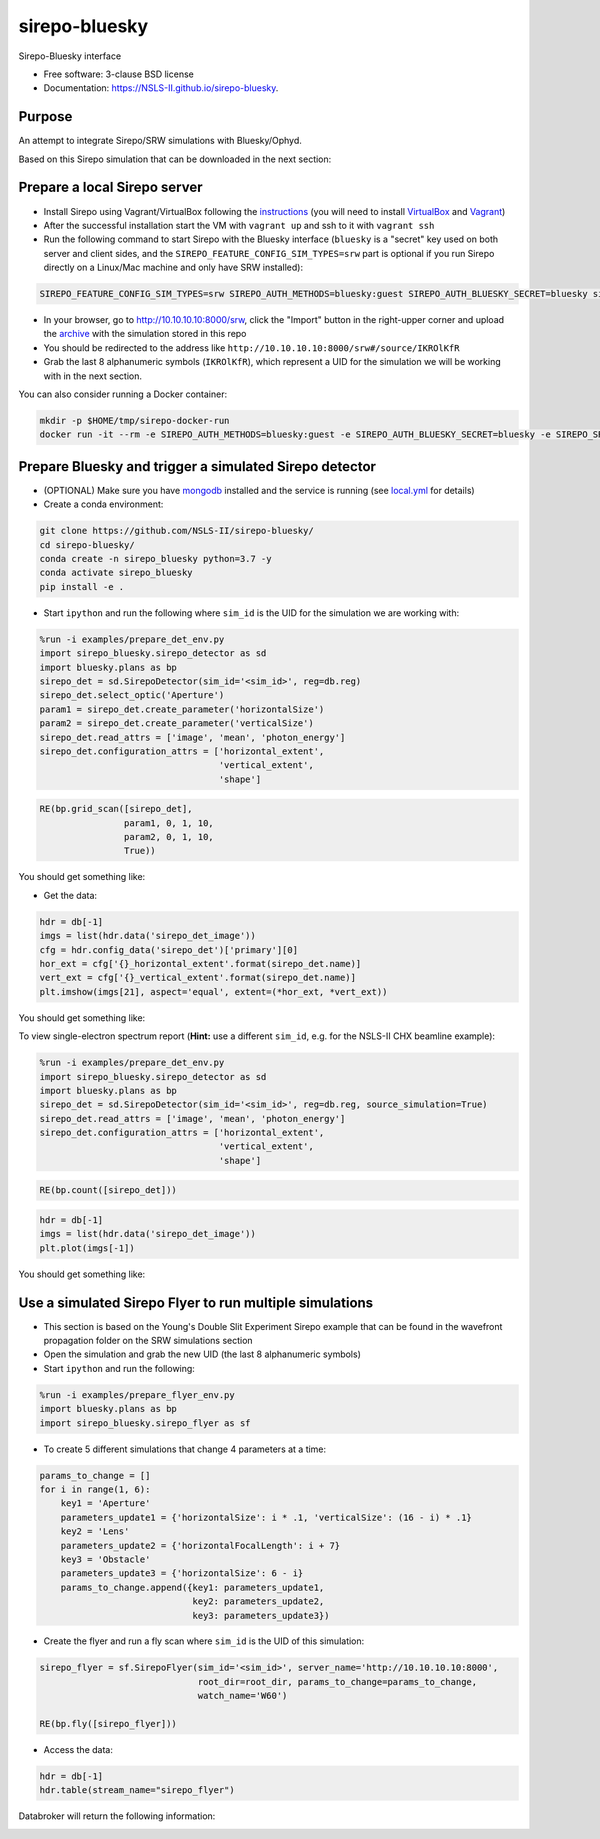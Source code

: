 ==============
sirepo-bluesky
==============

.. image:: https://img.shields.io/travis/NSLS-II/sirepo-bluesky.svg
        :target: https://travis-ci.org/NSLS-II/sirepo-bluesky

.. image:: https://img.shields.io/pypi/v/sirepo-bluesky.svg
        :target: https://pypi.python.org/pypi/sirepo-bluesky


Sirepo-Bluesky interface

* Free software: 3-clause BSD license
* Documentation: https://NSLS-II.github.io/sirepo-bluesky.

Purpose
-------

An attempt to integrate Sirepo/SRW simulations with Bluesky/Ophyd.

Based on this Sirepo simulation that can be downloaded in the next section:

.. image:: https://github.com/NSLS-II/sirepo-bluesky/raw/documentation/images/basic_beamline.png


Prepare a local Sirepo server
-----------------------------

-  Install Sirepo using Vagrant/VirtualBox following the `instructions`_
   (you will need to install `VirtualBox`_ and `Vagrant`_)
-  After the successful installation start the VM with ``vagrant up``
   and ssh to it with ``vagrant ssh``
-  Run the following command to start Sirepo with the Bluesky interface
   (``bluesky`` is a "secret" key used on both server and client sides,
   and the ``SIREPO_FEATURE_CONFIG_SIM_TYPES=srw`` part is optional if
   you run Sirepo directly on a Linux/Mac machine and only have SRW
   installed):

.. code:: bash

   SIREPO_FEATURE_CONFIG_SIM_TYPES=srw SIREPO_AUTH_METHODS=bluesky:guest SIREPO_AUTH_BLUESKY_SECRET=bluesky sirepo service http

-  In your browser, go to http://10.10.10.10:8000/srw, click the
   "Import" button in the right-upper corner and upload the
   `archive`_ with the simulation stored in this repo
-  You should be redirected to the address like
   ``http://10.10.10.10:8000/srw#/source/IKROlKfR``
-  Grab the last 8 alphanumeric symbols (``IKROlKfR``), which represent
   a UID for the simulation we will be working with in the next section.

You can also consider running a Docker container:

.. code:: bash

   mkdir -p $HOME/tmp/sirepo-docker-run
   docker run -it --rm -e SIREPO_AUTH_METHODS=bluesky:guest -e SIREPO_AUTH_BLUESKY_SECRET=bluesky -e SIREPO_SRDB_ROOT=/sirepo -e SIREPO_COOKIE_IS_SECURE=false -p 8000:8000 -v $HOME/tmp/sirepo-docker-run:/sirepo radiasoft/sirepo:beta /home/vagrant/.pyenv/shims/sirepo service http


Prepare Bluesky and trigger a simulated Sirepo detector
-------------------------------------------------------

-  (OPTIONAL) Make sure you have `mongodb`_ installed and the service is
   running (see `local.yml`_ for details)
-  Create a conda environment:

.. code:: bash

   git clone https://github.com/NSLS-II/sirepo-bluesky/
   cd sirepo-bluesky/
   conda create -n sirepo_bluesky python=3.7 -y
   conda activate sirepo_bluesky
   pip install -e .

-  Start ``ipython`` and run the following where ``sim_id`` is the
   UID for the simulation we are working with:

.. code:: py

   %run -i examples/prepare_det_env.py
   import sirepo_bluesky.sirepo_detector as sd
   import bluesky.plans as bp
   sirepo_det = sd.SirepoDetector(sim_id='<sim_id>', reg=db.reg)
   sirepo_det.select_optic('Aperture')
   param1 = sirepo_det.create_parameter('horizontalSize')
   param2 = sirepo_det.create_parameter('verticalSize')
   sirepo_det.read_attrs = ['image', 'mean', 'photon_energy']
   sirepo_det.configuration_attrs = ['horizontal_extent',
                                     'vertical_extent',
                                     'shape']

.. code:: py

   RE(bp.grid_scan([sirepo_det],
                   param1, 0, 1, 10,
                   param2, 0, 1, 10,
                   True))

You should get something like:

.. image:: https://github.com/NSLS-II/sirepo-bluesky/raw/documentation/images/sirepo_bluesky_grid.png

-  Get the data:

.. code:: py

   hdr = db[-1]
   imgs = list(hdr.data('sirepo_det_image'))
   cfg = hdr.config_data('sirepo_det')['primary'][0]
   hor_ext = cfg['{}_horizontal_extent'.format(sirepo_det.name)]
   vert_ext = cfg['{}_vertical_extent'.format(sirepo_det.name)]
   plt.imshow(imgs[21], aspect='equal', extent=(*hor_ext, *vert_ext))

You should get something like:

.. image:: https://github.com/NSLS-II/sirepo-bluesky/raw/documentation/images/sirepo_bluesky.png

To view single-electron spectrum report (**Hint:** use a different
``sim_id``, e.g. for the NSLS-II CHX beamline example):

.. code:: py

   %run -i examples/prepare_det_env.py
   import sirepo_bluesky.sirepo_detector as sd
   import bluesky.plans as bp
   sirepo_det = sd.SirepoDetector(sim_id='<sim_id>', reg=db.reg, source_simulation=True)
   sirepo_det.read_attrs = ['image', 'mean', 'photon_energy']
   sirepo_det.configuration_attrs = ['horizontal_extent',
                                     'vertical_extent',
                                     'shape']

.. code:: py

   RE(bp.count([sirepo_det]))

.. code:: py

   hdr = db[-1]
   imgs = list(hdr.data('sirepo_det_image'))
   plt.plot(imgs[-1])

You should get something like:

.. image:: https://github.com/NSLS-II/sirepo-bluesky/raw/documentation/images/spectrum.png


Use a simulated Sirepo Flyer to run multiple simulations
--------------------------------------------------------

- This section is based on the Young's Double Slit Experiment Sirepo example
  that can be found in the wavefront propagation folder on the SRW simulations
  section

- Open the simulation and grab the new UID (the last 8 alphanumeric symbols)

- Start ``ipython`` and run the following:

.. code:: py

    %run -i examples/prepare_flyer_env.py
    import bluesky.plans as bp
    import sirepo_bluesky.sirepo_flyer as sf

- To create 5 different simulations that change 4 parameters at a time:

.. code:: py

    params_to_change = []
    for i in range(1, 6):
        key1 = 'Aperture'
        parameters_update1 = {'horizontalSize': i * .1, 'verticalSize': (16 - i) * .1}
        key2 = 'Lens'
        parameters_update2 = {'horizontalFocalLength': i + 7}
        key3 = 'Obstacle'
        parameters_update3 = {'horizontalSize': 6 - i}
        params_to_change.append({key1: parameters_update1,
                                 key2: parameters_update2,
                                 key3: parameters_update3})

- Create the flyer and run a fly scan where ``sim_id`` is the UID of this
  simulation:

.. code:: py

        sirepo_flyer = sf.SirepoFlyer(sim_id='<sim_id>', server_name='http://10.10.10.10:8000',
                                      root_dir=root_dir, params_to_change=params_to_change,
                                      watch_name='W60')

        RE(bp.fly([sirepo_flyer]))

- Access the data:

.. code:: py

    hdr = db[-1]
    hdr.table(stream_name="sirepo_flyer")

Databroker will return the following information:

.. image:: https://github.com/NSLS-II/sirepo-bluesky/raw/documentation/images/flyer_output.PNG

.. _instructions: https://github.com/radiasoft/sirepo/wiki/Development
.. _VirtualBox: https://www.virtualbox.org/
.. _Vagrant: https://www.vagrantup.com/
.. _archive: https://github.com/NSLS-II/sirepo-bluesky/raw/documentation/examples/basic.zip
.. _mongodb: https://docs.mongodb.com/manual/tutorial/install-mongodb-on-os-x/
.. _local.yml: https://github.com/NSLS-II/sirepo-bluesky/blob/documentation/examples/local.yml

